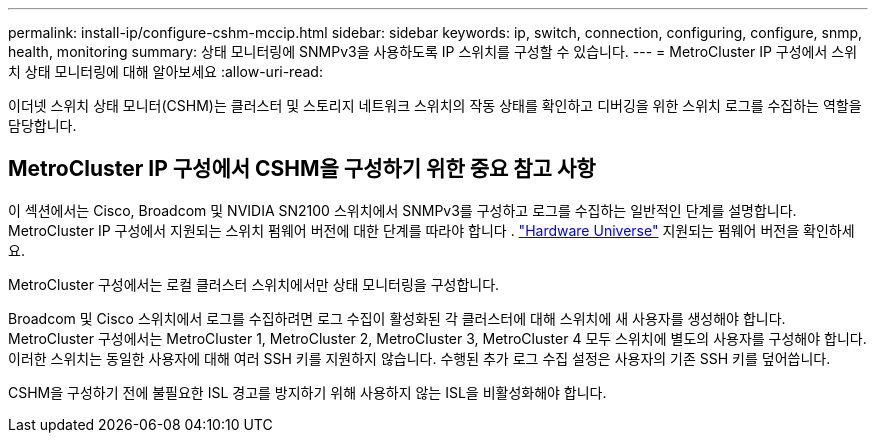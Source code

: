 ---
permalink: install-ip/configure-cshm-mccip.html 
sidebar: sidebar 
keywords: ip, switch, connection, configuring, configure, snmp, health, monitoring 
summary: 상태 모니터링에 SNMPv3을 사용하도록 IP 스위치를 구성할 수 있습니다. 
---
= MetroCluster IP 구성에서 스위치 상태 모니터링에 대해 알아보세요
:allow-uri-read: 


[role="lead"]
이더넷 스위치 상태 모니터(CSHM)는 클러스터 및 스토리지 네트워크 스위치의 작동 상태를 확인하고 디버깅을 위한 스위치 로그를 수집하는 역할을 담당합니다.



== MetroCluster IP 구성에서 CSHM을 구성하기 위한 중요 참고 사항

이 섹션에서는 Cisco, Broadcom 및 NVIDIA SN2100 스위치에서 SNMPv3를 구성하고 로그를 수집하는 일반적인 단계를 설명합니다. MetroCluster IP 구성에서 지원되는 스위치 펌웨어 버전에 대한 단계를 따라야 합니다 . link:https://hwu.netapp.com/["Hardware Universe"^] 지원되는 펌웨어 버전을 확인하세요.

MetroCluster 구성에서는 로컬 클러스터 스위치에서만 상태 모니터링을 구성합니다.

Broadcom 및 Cisco 스위치에서 로그를 수집하려면 로그 수집이 활성화된 각 클러스터에 대해 스위치에 새 사용자를 생성해야 합니다. MetroCluster 구성에서는 MetroCluster 1, MetroCluster 2, MetroCluster 3, MetroCluster 4 모두 스위치에 별도의 사용자를 구성해야 합니다. 이러한 스위치는 동일한 사용자에 대해 여러 SSH 키를 지원하지 않습니다. 수행된 추가 로그 수집 설정은 사용자의 기존 SSH 키를 덮어씁니다.

CSHM을 구성하기 전에 불필요한 ISL 경고를 방지하기 위해 사용하지 않는 ISL을 비활성화해야 합니다.
